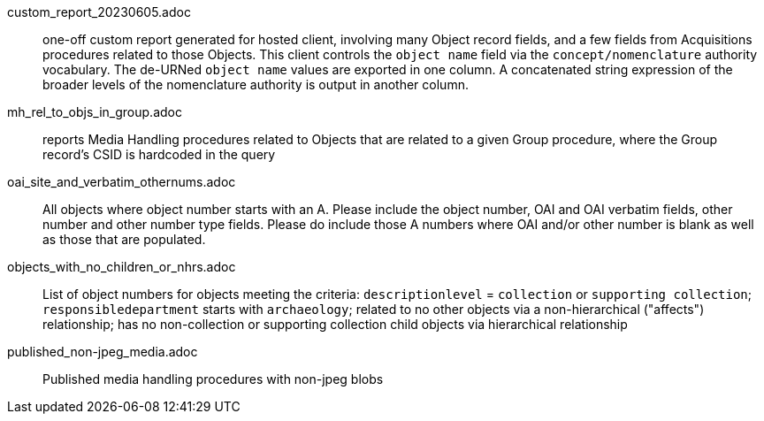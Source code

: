 custom_report_20230605.adoc:: one-off custom report generated for hosted client, involving many Object record fields, and a few fields from Acquisitions procedures related to those Objects. This client controls the `object name` field via the `concept/nomenclature` authority vocabulary. The de-URNed `object name` values are exported in one column. A concatenated string expression of the broader levels of the nomenclature authority is output in another column.
mh_rel_to_objs_in_group.adoc:: reports Media Handling procedures related to Objects that are related to a given Group procedure, where the Group record's CSID is hardcoded in the query
oai_site_and_verbatim_othernums.adoc:: All objects where object number starts with an A. Please include the object number, OAI and OAI verbatim fields, other number and other number type fields. Please do include those A numbers where OAI and/or other number is blank as well as those that are populated.
objects_with_no_children_or_nhrs.adoc:: List of object numbers for objects meeting the criteria: `descriptionlevel` = `collection` or `supporting collection`; `responsibledepartment` starts with `archaeology`; related to no other objects via a non-hierarchical ("affects") relationship; has no non-collection or supporting collection child objects via hierarchical relationship
published_non-jpeg_media.adoc:: Published media handling procedures with non-jpeg blobs
